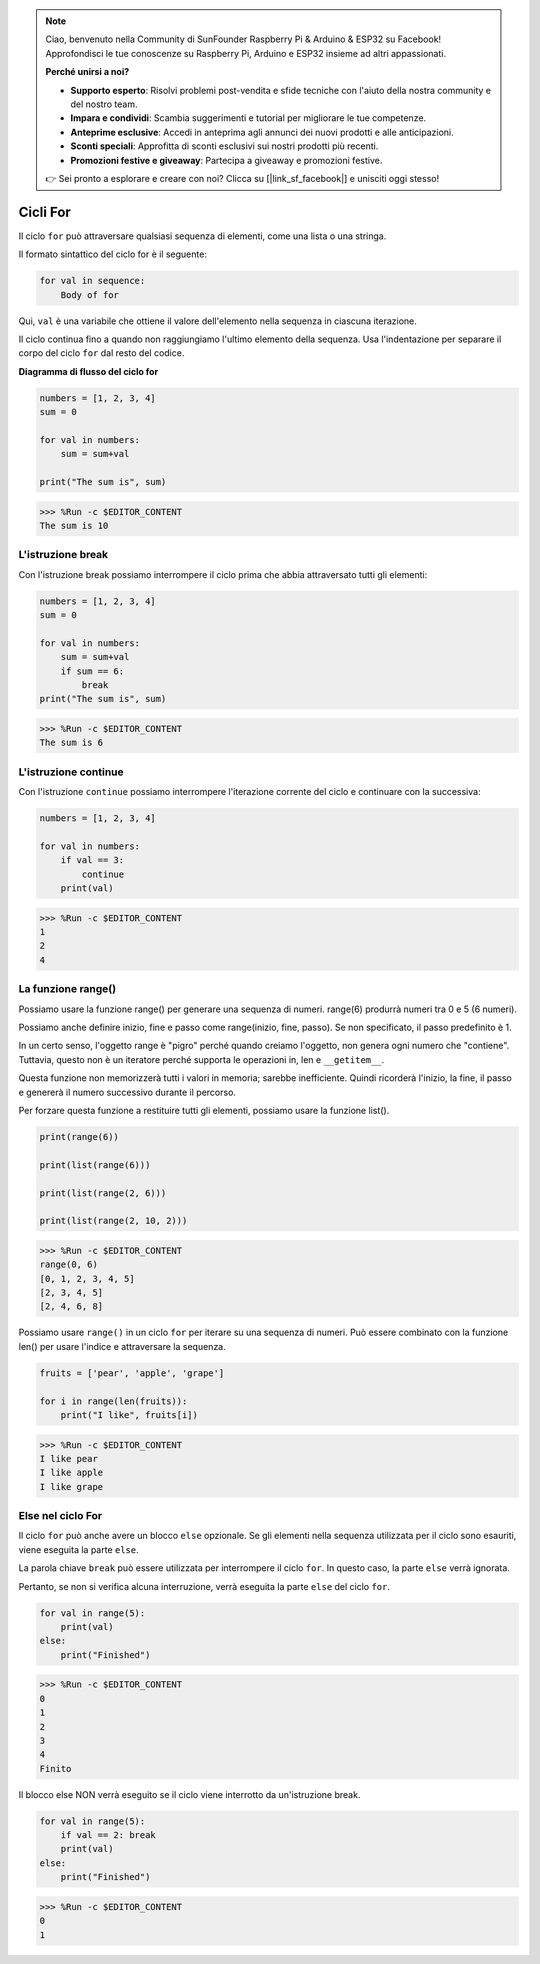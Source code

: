 .. note::

    Ciao, benvenuto nella Community di SunFounder Raspberry Pi & Arduino & ESP32 su Facebook! Approfondisci le tue conoscenze su Raspberry Pi, Arduino e ESP32 insieme ad altri appassionati.

    **Perché unirsi a noi?**

    - **Supporto esperto**: Risolvi problemi post-vendita e sfide tecniche con l'aiuto della nostra community e del nostro team.
    - **Impara e condividi**: Scambia suggerimenti e tutorial per migliorare le tue competenze.
    - **Anteprime esclusive**: Accedi in anteprima agli annunci dei nuovi prodotti e alle anticipazioni.
    - **Sconti speciali**: Approfitta di sconti esclusivi sui nostri prodotti più recenti.
    - **Promozioni festive e giveaway**: Partecipa a giveaway e promozioni festive.

    👉 Sei pronto a esplorare e creare con noi? Clicca su [|link_sf_facebook|] e unisciti oggi stesso!

.. _syntax_forloop:

Cicli For
==============

Il ciclo ``for`` può attraversare qualsiasi sequenza di elementi, come una lista o una stringa.

Il formato sintattico del ciclo for è il seguente:

.. code-block:: python

    for val in sequence:
        Body of for


Qui, ``val`` è una variabile che ottiene il valore dell'elemento nella sequenza in ciascuna iterazione.

Il ciclo continua fino a quando non raggiungiamo l'ultimo elemento della sequenza. Usa l'indentazione per separare il corpo del ciclo ``for`` dal resto del codice.

**Diagramma di flusso del ciclo for**

.. image:: img/for_loop.png




.. code-block:: python

    numbers = [1, 2, 3, 4]
    sum = 0

    for val in numbers:
        sum = sum+val
        
    print("The sum is", sum)

>>> %Run -c $EDITOR_CONTENT
The sum is 10

L'istruzione break
-------------------------

Con l'istruzione break possiamo interrompere il ciclo prima che 
abbia attraversato tutti gli elementi:



.. code-block:: python

    numbers = [1, 2, 3, 4]
    sum = 0

    for val in numbers:
        sum = sum+val
        if sum == 6:
            break
    print("The sum is", sum)

>>> %Run -c $EDITOR_CONTENT
The sum is 6

L'istruzione continue
--------------------------------------------

Con l'istruzione ``continue`` possiamo interrompere l'iterazione corrente del ciclo e continuare con la successiva:



.. code-block:: python

    numbers = [1, 2, 3, 4]

    for val in numbers:
        if val == 3:
            continue
        print(val)

>>> %Run -c $EDITOR_CONTENT
1
2
4

La funzione range()
--------------------------------------------

Possiamo usare la funzione range() per generare una sequenza di numeri. range(6) produrrà numeri tra 0 e 5 (6 numeri).

Possiamo anche definire inizio, fine e passo come range(inizio, fine, passo). Se non specificato, il passo predefinito è 1.

In un certo senso, l'oggetto range è "pigro" perché quando creiamo l'oggetto, non genera ogni numero che "contiene". Tuttavia, questo non è un iteratore perché supporta le operazioni in, len e ``__getitem__``.

Questa funzione non memorizzerà tutti i valori in memoria; sarebbe inefficiente. Quindi ricorderà l'inizio, la fine, il passo e genererà il numero successivo durante il percorso.

Per forzare questa funzione a restituire tutti gli elementi, possiamo usare la funzione list().



.. code-block:: python

    print(range(6))

    print(list(range(6)))

    print(list(range(2, 6)))

    print(list(range(2, 10, 2)))

>>> %Run -c $EDITOR_CONTENT
range(0, 6)
[0, 1, 2, 3, 4, 5]
[2, 3, 4, 5]
[2, 4, 6, 8]


Possiamo usare ``range()`` in un ciclo ``for`` per iterare su una sequenza di numeri. Può essere combinato con la funzione len() per usare l'indice e attraversare la sequenza.



.. code-block:: python

    fruits = ['pear', 'apple', 'grape']

    for i in range(len(fruits)):
        print("I like", fruits[i])
        
>>> %Run -c $EDITOR_CONTENT
I like pear
I like apple
I like grape

Else nel ciclo For
--------------------------------

Il ciclo ``for`` può anche avere un blocco ``else`` opzionale. Se gli elementi nella sequenza utilizzata per il ciclo sono esauriti, viene eseguita la parte ``else``.

La parola chiave ``break`` può essere utilizzata per interrompere il ciclo ``for``. In questo caso, la parte ``else`` verrà ignorata.

Pertanto, se non si verifica alcuna interruzione, verrà eseguita la parte ``else`` del ciclo ``for``.



.. code-block:: python

    for val in range(5):
        print(val)
    else:
        print("Finished")

>>> %Run -c $EDITOR_CONTENT
0
1
2
3
4
Finito

Il blocco else NON verrà eseguito se il ciclo viene interrotto da un'istruzione break.



.. code-block:: python


    for val in range(5):
        if val == 2: break
        print(val)
    else:
        print("Finished")

>>> %Run -c $EDITOR_CONTENT
0
1

